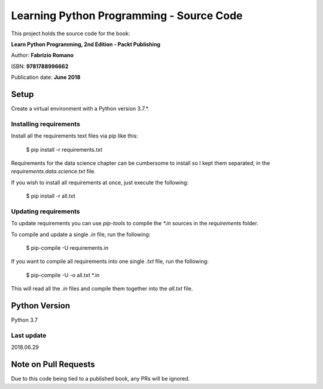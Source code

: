 =========================================
Learning Python Programming - Source Code
=========================================

This project holds the source code for the book:

**Learn Python Programming, 2nd Edition - Packt Publishing**

Author: **Fabrizio Romano**

ISBN: **9781788996662**

Publication date: **June 2018**


Setup
=====

Create a virtual environment with a Python version 3.7.*.


Installing requirements
-----------------------

Install all the requirements text files via pip like this:

    $ pip install -r requirements.txt

Requirements for the data science chapter can be cumbersome to install
so I kept them separated, in the `requirements.data.science.txt` file.

If you wish to install all requirements at once, just execute the following:

    $ pip install -r all.txt


Updating requirements
---------------------

To update requirements you can use `pip-tools` to compile the `*.in`
sources in the `requirements` folder.

To compile and update a single `.in` file, run the following:

    $ pip-compile -U requirements.in

If you want to compile all requirements into one single `.txt` file,
run the following:

    $ pip-compile -U -o all.txt *.in

This will read all the `.in` files and compile them together into the
`all.txt` file.


Python Version
==============

Python 3.7


Last update
-----------

2018.06.29


Note on Pull Requests
=====================

Due to this code being tied to a published book, any PRs will be
ignored.
